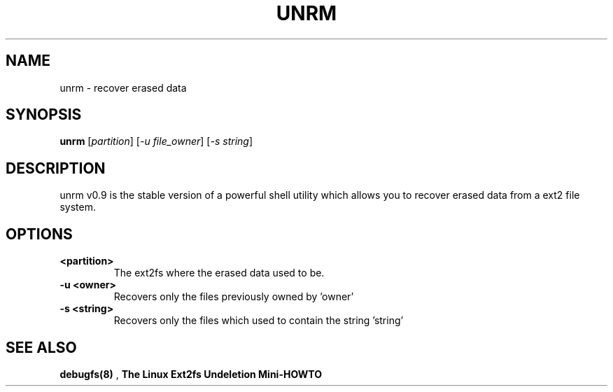 .TH UNRM "1" "June 2000" "unrm"
.SH NAME
unrm \- recover erased data
.SH SYNOPSIS
.B unrm
[\fIpartition\fR] [\fI-u file_owner\fR] [\fI-s string\fR]
.SH DESCRIPTION
unrm v0.9 is the stable version of a powerful shell utility which allows you
to recover erased data from a ext2 file system.
.PP
.SH OPTIONS
.TP
.BI \<partition> \ 
The ext2fs where the erased data used to be.
.TP
.BI \-u\ <owner>
Recovers only the files previously owned by 'owner'
.TP
.BI \-s\ <string>
Recovers only the files which used to contain the string 'string'
.SH "SEE ALSO"
.B debugfs(8)
,
.B The Linux Ext2fs Undeletion Mini-HOWTO
